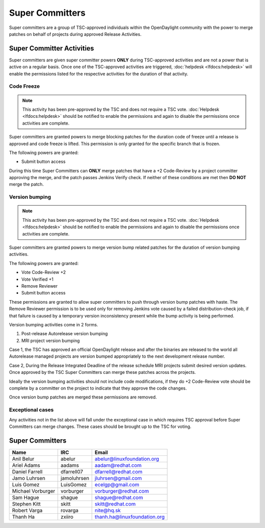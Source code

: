****************
Super Committers
****************

Super committers are a group of TSC-approved individuals within the
OpenDaylight community with the power to merge patches on behalf of projects
during approved Release Activities.


Super Committer Activities
--------------------------

Super committers are given super committer powers **ONLY** during TSC-approved
activities and are not a power that is active on a regular basis. Once one of
the TSC-approved activities are triggered, :doc:`helpdesk <lfdocs:helpdesk>`
will enable the permissions listed for the respective activities for the
duration of that activity.

Code Freeze
'''''''''''

.. note::

   This activity has been pre-approved by the TSC and does not require a TSC
   vote. :doc:`Helpdesk <lfdocs:helpdesk>` should be notified to enable the
   permissions and again to disable the permissions once activities are
   complete.

Super committers are granted powers to merge blocking patches for the duration
code of freeze until a release is approved and code freeze is lifted. This
permission is only granted for the specific branch that is frozen.

The following powers are granted:

* Submit button access

During this time Super Committers can **ONLY** merge patches that have a +2
Code-Review by a project committer approving the merge, and the patch passes
Jenkins Verify check. If neither of these conditions are met then **DO NOT**
merge the patch.

Version bumping
'''''''''''''''

.. note::

   This activity has been pre-approved by the TSC and does not require a TSC
   vote. :doc:`Helpdesk <lfdocs:helpdesk>` should be notified to enable the
   permissions and again to disable the permissions once activities are
   complete.

Super committers are granted powers to merge version bump related patches for
the duration of version bumping activities.

The following powers are granted:

* Vote Code-Review +2
* Vote Verified +1
* Remove Reviewer
* Submit button access

These permissions are granted to allow super committers to push through version
bump patches with haste. The Remove Reviewer permission is to be used only for
removing Jenkins vote caused by a failed distribution-check job, if that
failure is caused by a temporary version inconsistency present while the bump
activity is being performed.

Version bumping activities come in 2 forms.

1. Post-release Autorelease version bumping
2. MRI project version bumping

Case 1, the TSC has approved an official OpenDaylight release and after the
binaries are released to the world all Autorelease managed projects are version
bumped appropriately to the next development release number.

Case 2, During the Release Integrated Deadline of the release schedule MRI
projects submit desired version updates. Once approved by the TSC Super
Committers can merge these patches across the projects.

Ideally the version bumping activities should not include code modifications,
if they do +2 Code-Review vote should be complete by a committer on the project
to indicate that they approve the code changes.

Once version bump patches are merged these permissions are removed.

Exceptional cases
'''''''''''''''''

Any activities not in the list above will fall under the exceptional case in
which requires TSC approval before Super Committers can merge changes. These
cases should be brought up to the TSC for voting.


Super Committers
----------------

========================= =================== =================================
Name                      IRC                 Email
========================= =================== =================================
Anil Belur                abelur              abelur@linuxfoundation.org
Ariel Adams               aadams              aadam@redhat.com
Daniel Farrell            dfarrell07          dfarrell@redhat.com
Jamo Luhrsen              jamoluhrsen         jluhrsen@gmail.com
Luis Gomez                LuisGomez           ecelgp@gmail.com
Michael Vorburger         vorburger           vorburger@redhat.com
Sam Hague                 shague              shague@redhat.com
Stephen Kitt              skitt               skitt@redhat.com
Robert Varga              rovarga             nite@hq.sk
Thanh Ha                  zxiiro              thanh.ha@linuxfoundation.org
========================= =================== =================================
